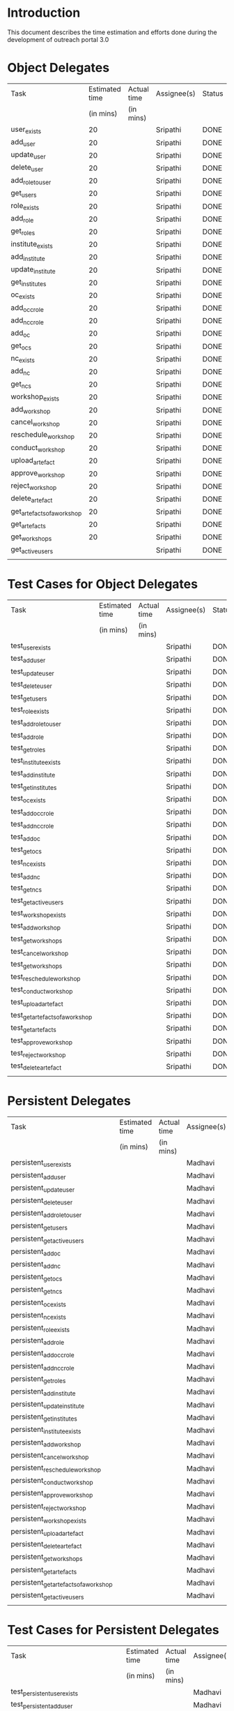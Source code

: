 * Introduction
  This document describes the time estimation and efforts done during the
  development of outreach portal 3.0

* Object Delegates
|-----------------------------+----------------+-------------+-------------+--------|
| Task                        | Estimated time | Actual time | Assignee(s) | Status |
|                             |      (in mins) | (in mins)   |             |        |
|-----------------------------+----------------+-------------+-------------+--------|
| user_exists                 |             20 |             | Sripathi    | DONE   |
|-----------------------------+----------------+-------------+-------------+--------|
| add_user                    |             20 |             | Sripathi    | DONE   |
|-----------------------------+----------------+-------------+-------------+--------|
| update_user                 |             20 |             | Sripathi    | DONE   |
|-----------------------------+----------------+-------------+-------------+--------|
| delete_user                 |             20 |             | Sripathi    | DONE   |
|-----------------------------+----------------+-------------+-------------+--------|
| add_role_to_user            |             20 |             | Sripathi    | DONE   |
|-----------------------------+----------------+-------------+-------------+--------|
| get_users                   |             20 |             | Sripathi    | DONE   |
|-----------------------------+----------------+-------------+-------------+--------|
| role_exists                 |             20 |             | Sripathi    | DONE   |
|-----------------------------+----------------+-------------+-------------+--------|
| add_role                    |             20 |             | Sripathi    | DONE   |
|-----------------------------+----------------+-------------+-------------+--------|
| get_roles                   |             20 |             | Sripathi    | DONE   |
|-----------------------------+----------------+-------------+-------------+--------|
| institute_exists            |             20 |             | Sripathi    | DONE   |
|-----------------------------+----------------+-------------+-------------+--------|
| add_institute               |             20 |             | Sripathi    | DONE   |
|-----------------------------+----------------+-------------+-------------+--------|
| update_institute            |             20 |             | Sripathi    | DONE   |
|-----------------------------+----------------+-------------+-------------+--------|
| get_institutes              |             20 |             | Sripathi    | DONE   |
|-----------------------------+----------------+-------------+-------------+--------|
| oc_exists                   |             20 |             | Sripathi    | DONE   |
|-----------------------------+----------------+-------------+-------------+--------|
| add_occ_role                |             20 |             | Sripathi    | DONE   |
|-----------------------------+----------------+-------------+-------------+--------|
| add_ncc_role                |             20 |             | Sripathi    | DONE   |
|-----------------------------+----------------+-------------+-------------+--------|
| add_oc                      |             20 |             | Sripathi    | DONE   |
|-----------------------------+----------------+-------------+-------------+--------|
| get_ocs                     |             20 |             | Sripathi    | DONE   |
|-----------------------------+----------------+-------------+-------------+--------|
| nc_exists                   |             20 |             | Sripathi    | DONE   |
|-----------------------------+----------------+-------------+-------------+--------|
| add_nc                      |             20 |             | Sripathi    | DONE   |
|-----------------------------+----------------+-------------+-------------+--------|
| get_ncs                     |             20 |             | Sripathi    | DONE   |
|-----------------------------+----------------+-------------+-------------+--------|
| workshop_exists             |             20 |             | Sripathi    | DONE   |
|-----------------------------+----------------+-------------+-------------+--------|
| add_workshop                |             20 |             | Sripathi    | DONE   |
|-----------------------------+----------------+-------------+-------------+--------|
| cancel_workshop             |             20 |             | Sripathi    | DONE   |
|-----------------------------+----------------+-------------+-------------+--------|
| reschedule_workshop         |             20 |             | Sripathi    | DONE   |
|-----------------------------+----------------+-------------+-------------+--------|
| conduct_workshop            |             20 |             | Sripathi    | DONE   |
|-----------------------------+----------------+-------------+-------------+--------|
| upload_artefact             |             20 |             | Sripathi    | DONE   |
|-----------------------------+----------------+-------------+-------------+--------|
| approve_workshop            |             20 |             | Sripathi    | DONE   |
|-----------------------------+----------------+-------------+-------------+--------|
| reject_workshop             |             20 |             | Sripathi    | DONE   |
|-----------------------------+----------------+-------------+-------------+--------|
| delete_artefact             |             20 |             | Sripathi    | DONE   |
|-----------------------------+----------------+-------------+-------------+--------|
| get_artefacts_of_a_workshop |             20 |             | Sripathi    | DONE   |
|-----------------------------+----------------+-------------+-------------+--------|
| get_artefacts               |             20 |             | Sripathi    | DONE   |
|-----------------------------+----------------+-------------+-------------+--------|
| get_workshops               |             20 |             | Sripathi    | DONE   |
|-----------------------------+----------------+-------------+-------------+--------|
| get_active_users            |                |             | Sripathi    | DONE   |
|                             |                |             |             |        |
|-----------------------------+----------------+-------------+-------------+--------|

* Test Cases for Object Delegates 
|----------------------------------+----------------+-------------+-------------+--------|
| Task                             | Estimated time | Actual time | Assignee(s) | Status |
|                                  | (in mins)      | (in mins)   |             |        |
|----------------------------------+----------------+-------------+-------------+--------|
| test_user_exists                 |                |             | Sripathi    | DONE   |
|----------------------------------+----------------+-------------+-------------+--------|
| test_add_user                    |                |             | Sripathi    | DONE   |
|----------------------------------+----------------+-------------+-------------+--------|
| test_update_user                 |                |             | Sripathi    | DONE   |
|----------------------------------+----------------+-------------+-------------+--------|
| test_delete_user                 |                |             | Sripathi    | DONE   |
|----------------------------------+----------------+-------------+-------------+--------|
| test_get_users                   |                |             | Sripathi    | DONE   |
|----------------------------------+----------------+-------------+-------------+--------|
| test_role_exists                 |                |             | Sripathi    | DONE   |
|----------------------------------+----------------+-------------+-------------+--------|
| test_add_role_to_user            |                |             | Sripathi    | DONE   |
|----------------------------------+----------------+-------------+-------------+--------|
| test_add_role                    |                |             | Sripathi    | DONE   |
|----------------------------------+----------------+-------------+-------------+--------|
| test_get_roles                   |                |             | Sripathi    | DONE   |
|----------------------------------+----------------+-------------+-------------+--------|
| test_institute_exists            |                |             | Sripathi    | DONE   |
|----------------------------------+----------------+-------------+-------------+--------|
| test_add_institute               |                |             | Sripathi    | DONE   |
|----------------------------------+----------------+-------------+-------------+--------|
| test_get_institutes              |                |             | Sripathi    | DONE   |
|----------------------------------+----------------+-------------+-------------+--------|
| test_oc_exists                   |                |             | Sripathi    | DONE   |
|----------------------------------+----------------+-------------+-------------+--------|
| test_add_occ_role                |                |             | Sripathi    | DONE   |
|----------------------------------+----------------+-------------+-------------+--------|
| test_add_ncc_role                |                |             | Sripathi    | DONE   |
|----------------------------------+----------------+-------------+-------------+--------|
| test_add_oc                      |                |             | Sripathi    | DONE   |
|----------------------------------+----------------+-------------+-------------+--------|
| test_get_ocs                     |                |             | Sripathi    | DONE   |
|----------------------------------+----------------+-------------+-------------+--------|
| test_nc_exists                   |                |             | Sripathi    | DONE   |
|----------------------------------+----------------+-------------+-------------+--------|
| test_add_nc                      |                |             | Sripathi    | DONE   |
|----------------------------------+----------------+-------------+-------------+--------|
| test_get_ncs                     |                |             | Sripathi    | DONE   |
|----------------------------------+----------------+-------------+-------------+--------|
| test_get_active_users            |                |             | Sripathi    | DONE   |
|----------------------------------+----------------+-------------+-------------+--------|
| test_workshop_exists             |                |             | Sripathi    | DONE   |
|----------------------------------+----------------+-------------+-------------+--------|
| test_add_workshop                |                |             | Sripathi    | DONE   |
|----------------------------------+----------------+-------------+-------------+--------|
| test_get_workshops               |                |             | Sripathi    | DONE   |
|----------------------------------+----------------+-------------+-------------+--------|
| test_cancel_workshop             |                |             | Sripathi    | DONE   |
|----------------------------------+----------------+-------------+-------------+--------|
| test_get_workshops               |                |             | Sripathi    | DONE   |
|----------------------------------+----------------+-------------+-------------+--------|
| test_reschedule_workshop         |                |             | Sripathi    | DONE   |
|----------------------------------+----------------+-------------+-------------+--------|
| test_conduct_workshop            |                |             | Sripathi    | DONE   |
|----------------------------------+----------------+-------------+-------------+--------|
| test_upload_artefact             |                |             | Sripathi    | DONE   |
|----------------------------------+----------------+-------------+-------------+--------|
| test_get_artefacts_of_a_workshop |                |             | Sripathi    | DONE   |
|----------------------------------+----------------+-------------+-------------+--------|
| test_get_artefacts               |                |             | Sripathi    | DONE   |
|----------------------------------+----------------+-------------+-------------+--------|
| test_approve_workshop            |                |             | Sripathi    | DONE   |
|----------------------------------+----------------+-------------+-------------+--------|
| test_reject_workshop             |                |             | Sripathi    | DONE   |
|----------------------------------+----------------+-------------+-------------+--------|
| test_delete_artefact             |                |             | Sripathi    | DONE   |
|                                  |                |             |             |        |
|----------------------------------+----------------+-------------+-------------+--------|

* Persistent Delegates
  
|----------------------------------------+----------------+-------------+-------------+--------|
| Task                                   | Estimated time | Actual time | Assignee(s) | Status |
|                                        | (in mins)      | (in mins)   |             |        |
|----------------------------------------+----------------+-------------+-------------+--------|
| persistent_user_exists                 |                |             | Madhavi     | DONE   |
|----------------------------------------+----------------+-------------+-------------+--------|
| persistent_add_user                    |                |             | Madhavi     | DONE   |
|----------------------------------------+----------------+-------------+-------------+--------|
| persistent_update_user                 |                |             | Madhavi     | DONE   |
|----------------------------------------+----------------+-------------+-------------+--------|
| persistent_delete_user                 |                |             | Madhavi     | DONE   |
|----------------------------------------+----------------+-------------+-------------+--------|
| persistent_add_role_to_user            |                |             | Madhavi     | DONE   |
|----------------------------------------+----------------+-------------+-------------+--------|
| persistent_get_users                   |                |             | Madhavi     | DONE   |
|----------------------------------------+----------------+-------------+-------------+--------|
| persistent_get_active_users            |                |             | Madhavi     | DONE   |
|----------------------------------------+----------------+-------------+-------------+--------|
| persistent_add_oc                      |                |             | Madhavi     | DONE   |
|----------------------------------------+----------------+-------------+-------------+--------|
| persistent_add_nc                      |                |             | Madhavi     | DONE   |
|----------------------------------------+----------------+-------------+-------------+--------|
| persistent_get_ocs                     |                |             | Madhavi     | DONE   |
|----------------------------------------+----------------+-------------+-------------+--------|
| persistent_get_ncs                     |                |             | Madhavi     | DONE   |
|----------------------------------------+----------------+-------------+-------------+--------|
| persistent_oc_exists                   |                |             | Madhavi     | DONE   |
|----------------------------------------+----------------+-------------+-------------+--------|
| persistent_nc_exists                   |                |             | Madhavi     | DONE   |
|----------------------------------------+----------------+-------------+-------------+--------|
| persistent_role_exists                 |                |             | Madhavi     | DONE   |
|----------------------------------------+----------------+-------------+-------------+--------|
| persistent_add_role                    |                |             | Madhavi     | DONE   |
|----------------------------------------+----------------+-------------+-------------+--------|
| persistent_add_occ_role                |                |             | Madhavi     | DONE   |
|----------------------------------------+----------------+-------------+-------------+--------|
| persistent_add_ncc_role                |                |             | Madhavi     | DONE   |
|----------------------------------------+----------------+-------------+-------------+--------|
| persistent_get_roles                   |                |             | Madhavi     | DONE   |
|----------------------------------------+----------------+-------------+-------------+--------|
| persistent_add_institute               |                |             | Madhavi     | DONE   |
|----------------------------------------+----------------+-------------+-------------+--------|
| persistent_update_institute            |                |             | Madhavi     | DONE   |
|----------------------------------------+----------------+-------------+-------------+--------|
| persistent_get_institutes              |                |             | Madhavi     | DONE   |
|----------------------------------------+----------------+-------------+-------------+--------|
| persistent_institute_exists            |                |             | Madhavi     | DONE   |
|----------------------------------------+----------------+-------------+-------------+--------|
| persistent_add_workshop                |                |             | Madhavi     | DONE   |
|----------------------------------------+----------------+-------------+-------------+--------|
| persistent_cancel_workshop             |                |             | Madhavi     | DONE   |
|----------------------------------------+----------------+-------------+-------------+--------|
| persistent_reschedule_workshop         |                |             | Madhavi     | DONE   |
|----------------------------------------+----------------+-------------+-------------+--------|
| persistent_conduct_workshop            |                |             | Madhavi     | DONE   |
|----------------------------------------+----------------+-------------+-------------+--------|
| persistent_approve_workshop            |                |             | Madhavi     | DONE   |
|----------------------------------------+----------------+-------------+-------------+--------|
| persistent_reject_workshop             |                |             | Madhavi     | DONE   |
|----------------------------------------+----------------+-------------+-------------+--------|
| persistent_workshop_exists             |                |             | Madhavi     | DONE   |
|----------------------------------------+----------------+-------------+-------------+--------|
| persistent_upload_artefact             |                |             | Madhavi     | DONE   |
|----------------------------------------+----------------+-------------+-------------+--------|
| persistent_delete_artefact             |                |             | Madhavi     | DONE   |
|----------------------------------------+----------------+-------------+-------------+--------|
| persistent_get_workshops               |                |             | Madhavi     | DONE   |
|----------------------------------------+----------------+-------------+-------------+--------|
| persistent_get_artefacts               |                |             | Madhavi     | DONE   |
|----------------------------------------+----------------+-------------+-------------+--------|
| persistent_get_artefacts_of_a_workshop |                |             | Madhavi     | DONE   |
|----------------------------------------+----------------+-------------+-------------+--------|
| persistent_get_active_users            |                |             | Madhavi     | DONE   |
|                                        |                |             |             |        |
|----------------------------------------+----------------+-------------+-------------+--------|

* Test Cases for Persistent Delegates 

|---------------------------------------------+----------------+-------------+-------------+--------|
| Task                                        | Estimated time | Actual time | Assignee(s) | Status |
|                                             | (in mins)      | (in mins)   |             |        |
|---------------------------------------------+----------------+-------------+-------------+--------|
| test_persistent_user_exists                 |                |             | Madhavi     | DONE   |
|---------------------------------------------+----------------+-------------+-------------+--------|
| test_persistent_add_user                    |                |             | Madhavi     | DONE   |
|---------------------------------------------+----------------+-------------+-------------+--------|
| test_persistent_update_user                 |                |             | Madhavi     | DONE   |
|---------------------------------------------+----------------+-------------+-------------+--------|
| test_persistent_delete_user                 |                |             | Madhavi     | DONE   |
|---------------------------------------------+----------------+-------------+-------------+--------|
| test_persistent_add_role_to_user            |                |             | Madhavi     | DONE   |
|---------------------------------------------+----------------+-------------+-------------+--------|
| test_persistent_get_users                   |                |             | Madhavi     | DONE   |
|---------------------------------------------+----------------+-------------+-------------+--------|
| test_persistent_get_active_users            |                |             | Madhavi     | DONE   |
|---------------------------------------------+----------------+-------------+-------------+--------|
| test_persistent_add_oc                      |                |             | Madhavi     | DONE   |
|---------------------------------------------+----------------+-------------+-------------+--------|
| test_persistent_oc_exists                   |                |             | Madhavi     | DONE   |
|---------------------------------------------+----------------+-------------+-------------+--------|
| test_persistent_add_nc                      |                |             | Madhavi     | DONE   |
|---------------------------------------------+----------------+-------------+-------------+--------|
| test_persistent_nc_exists                   |                |             | Madhavi     | DONE   |
|---------------------------------------------+----------------+-------------+-------------+--------|
| test_persistent_get_ocs                     |                |             | Madhavi     | DONE   |
|---------------------------------------------+----------------+-------------+-------------+--------|
| test_persistent_get_ncs                     |                |             | Madhavi     | DONE   |
|---------------------------------------------+----------------+-------------+-------------+--------|
| test_persistent_role_exists                 |                |             | Madhavi     | DONE   |
|---------------------------------------------+----------------+-------------+-------------+--------|
| test_persistent_add_role                    |                |             | Madhavi     | DONE   |
|---------------------------------------------+----------------+-------------+-------------+--------|
| test_persistent_add_occ_role                |                |             | Madhavi     | DONE   |
|---------------------------------------------+----------------+-------------+-------------+--------|
| test_persistent_add_ncc_role                |                |             | Madhavi     | DONE   |
|---------------------------------------------+----------------+-------------+-------------+--------|
| test_persistent_get_roles                   |                |             | Madhavi     | DONE   |
|---------------------------------------------+----------------+-------------+-------------+--------|
| test_persistent_institute_exists            |                |             | Madhavi     | DONE   |
|---------------------------------------------+----------------+-------------+-------------+--------|
| test_persistent_add_institute               |                |             | Madhavi     | DONE   |
|---------------------------------------------+----------------+-------------+-------------+--------|
| test_persistent_update_institute            |                |             | Madhavi     | DONE   |
|---------------------------------------------+----------------+-------------+-------------+--------|
| test_persistent_get_institutes              |                |             | Madhavi     | DONE   |
|---------------------------------------------+----------------+-------------+-------------+--------|
| test_persistent_add_workshop                |                |             | Madhavi     | DONE   |
|---------------------------------------------+----------------+-------------+-------------+--------|
| test_persistent_workshop_exists             |                |             | Madhavi     | DONE   |
|---------------------------------------------+----------------+-------------+-------------+--------|
| test_persistent_cancel_workshop             |                |             | Madhavi     | DONE   |
|---------------------------------------------+----------------+-------------+-------------+--------|
| test_persistent_reschedule_workshop         |                |             | Madhavi     | DONE   |
|---------------------------------------------+----------------+-------------+-------------+--------|
| test_persistent_conduct_workshop            |                |             | Madhavi     | DONE   |
|---------------------------------------------+----------------+-------------+-------------+--------|
| test_persistent_upload_artefact             |                |             | Madhavi     | DONE   |
|---------------------------------------------+----------------+-------------+-------------+--------|
| test_persistent_approve_workshop            |                |             | Madhavi     | DONE   |
|---------------------------------------------+----------------+-------------+-------------+--------|
| test_persistent_reject_workshop             |                |             | Madhavi     | DONE   |
|---------------------------------------------+----------------+-------------+-------------+--------|
| test_persistent_delete_artefact             |                |             | Madhavi     | DONE   |
|---------------------------------------------+----------------+-------------+-------------+--------|
| test_persistent_get_workshops               |                |             | Madhavi     | DONE   |
|---------------------------------------------+----------------+-------------+-------------+--------|
| test_persistent_get_artefacts               |                |             | Madhavi     | DONE   |
|---------------------------------------------+----------------+-------------+-------------+--------|
| test_persistent_get_artefacts_of_a_workshop |                |             | Madhavi     | DONE   |
|---------------------------------------------+----------------+-------------+-------------+--------|
| test_persistent_get_active_users            |                |             | Madhavi     | DONE   |
|                                             |                |             |             |        |
|---------------------------------------------+----------------+-------------+-------------+--------|

* System Operations
  
|--------------------------+----------------+-------------+-------------+--------|
| Task                     | Estimated time | Actual time | Assignee(s) | Status |
|                          | (in mins)      | (in mins)   |             |        |
|--------------------------+----------------+-------------+-------------+--------|
| class_adduser            |                |             | Madhavi     | DONE   |
|--------------------------+----------------+-------------+-------------+--------|
| class_login              |                |             | Madhavi     | DONE   |
|--------------------------+----------------+-------------+-------------+--------|
| class_logout             |                |             | Madhavi     | DONE   |
|--------------------------+----------------+-------------+-------------+--------|
| class_updateuser         |                |             | Madhavi     | DONE   |
|--------------------------+----------------+-------------+-------------+--------|
| class_deleteuser         |                |             | Madhavi     | DONE   |
|--------------------------+----------------+-------------+-------------+--------|
| class_CreateInstitute    |                |             | Madhavi     | DONE   |
|--------------------------+----------------+-------------+-------------+--------|
| class_CreateOC           |                |             | Madhavi     | DONE   |
|--------------------------+----------------+-------------+-------------+--------|
| class_AddRole            |                |             | Madhavi     | DONE   |
|--------------------------+----------------+-------------+-------------+--------|
| class_CreateNC           |                |             | Madhavi     | DONE   |
|--------------------------+----------------+-------------+-------------+--------|
| class_UpdateInstitute    |                |             | Madhavi     | DONE   |
|--------------------------+----------------+-------------+-------------+--------|
| class_CreateWorkshop     |                |             | Madhavi     | DONE   |
|--------------------------+----------------+-------------+-------------+--------|
| class_CancelWorkshop     |                |             | Madhavi     | DONE   |
|--------------------------+----------------+-------------+-------------+--------|
| class_RescheduleWorkshop |                |             | Madhavi     | DONE   |
|--------------------------+----------------+-------------+-------------+--------|
| class_ConductWorkshop    |                |             | Madhavi     | DONE   |
|--------------------------+----------------+-------------+-------------+--------|
| class_UploadArtefact     |                |             | Madhavi     | DONE   |
|--------------------------+----------------+-------------+-------------+--------|
| class_ApproveWorkshop    |                |             | Madhavi     | DONE   |
|--------------------------+----------------+-------------+-------------+--------|
| class_RejectWorkshop     |                |             | Madhavi     | DONE   |
|--------------------------+----------------+-------------+-------------+--------|
| class_DeleteArtefact     |                |             | Madhavi     | DONE   |
|                          |                |             |             |        |
|--------------------------+----------------+-------------+-------------+--------|

* Test Cases for System with Object Delgate

|-------------------------+----------------+-------------+-------------+--------|
| Task                    | Estimated time | Actual time | Assignee(s) | Status |
|                         | (in mins)      | (in mins)   |             |        |
|-------------------------+----------------+-------------+-------------+--------|
| test_adduser            |                |             | Sripathi    | DONE   |
|-------------------------+----------------+-------------+-------------+--------|
| test_updateuser         |                |             | Sripathi    | DONE   |
|-------------------------+----------------+-------------+-------------+--------|
| test_deleteuser         |                |             | Sripathi    | DONE   |
|-------------------------+----------------+-------------+-------------+--------|
| test_login              |                |             | Sripathi    | DONE   |
|-------------------------+----------------+-------------+-------------+--------|
| test_logout             |                |             | Sripathi    | DONE   |
|-------------------------+----------------+-------------+-------------+--------|
| test_CreateInstitute    |                |             | Sripathi    | DONE   |
|-------------------------+----------------+-------------+-------------+--------|
| test_CreateOC           |                |             | Sripathi    | DONE   |
|-------------------------+----------------+-------------+-------------+--------|
| test_CreateNC           |                |             | Sripathi    | DONE   |
|-------------------------+----------------+-------------+-------------+--------|
| test_AddRole            |                |             | Sripathi    | DONE   |
|-------------------------+----------------+-------------+-------------+--------|
| test_UpdateInstitute    |                |             | Sripathi    | DONE   |
|-------------------------+----------------+-------------+-------------+--------|
| test_CreateWorkshop     |                |             | Sripathi    | DONE   |
|-------------------------+----------------+-------------+-------------+--------|
| test_CancelWorkshop     |                |             | Sripathi    | DONE   |
|-------------------------+----------------+-------------+-------------+--------|
| test_RescheduleWorkshop |                |             | Sripathi    | DONE   |
|-------------------------+----------------+-------------+-------------+--------|
| test_ConductWorkshop    |                |             | Sripathi    | DONE   |
|-------------------------+----------------+-------------+-------------+--------|
| test_UploadArtefact     |                |             | Sripathi    | DONE   |
|-------------------------+----------------+-------------+-------------+--------|
| test_ApproveWorkshop    |                |             | Sripathi    | DONE   |
|-------------------------+----------------+-------------+-------------+--------|
| test_RejectWorkshop     |                |             | Sripathi    | DONE   |
|-------------------------+----------------+-------------+-------------+--------|
| test_DeleteArtefact     |                |             | Sripathi    | DONE   |
|                         |                |             |             |        |
|-------------------------+----------------+-------------+-------------+--------|

* Test Cases for System with Persistent Delgate

|-------------------------+----------------+-------------+-------------+--------|
| Task                    | Estimated time | Actual time | Assignee(s) | Status |
|                         | (in mins)      | (in mins)   |             |        |
|-------------------------+----------------+-------------+-------------+--------|
| test_adduser            |                |             | Madhavi     | DONE   |
|-------------------------+----------------+-------------+-------------+--------|
| test_login              |                |             | Madhavi     | DONE   |
|-------------------------+----------------+-------------+-------------+--------|
| test_logout             |                |             | Madhavi     | DONE   |
|-------------------------+----------------+-------------+-------------+--------|
| test_updateuser         |                |             | Madhavi     | DONE   |
|-------------------------+----------------+-------------+-------------+--------|
| test_CreateInstitute    |                |             | Madhavi     | DONE   |
|-------------------------+----------------+-------------+-------------+--------|
| test_CreateOC           |                |             | Madhavi     | DONE   |
|-------------------------+----------------+-------------+-------------+--------|
| test_CreateNC           |                |             | Madhavi     | DONE   |
|-------------------------+----------------+-------------+-------------+--------|
| test_AddRole            |                |             | Madhavi     | DONE   |
|-------------------------+----------------+-------------+-------------+--------|
| test_UpdateInstitute    |                |             | Madhavi     | DONE   |
|-------------------------+----------------+-------------+-------------+--------|
| test_CreateWorkshop     |                |             | Madhavi     | DONE   |
|-------------------------+----------------+-------------+-------------+--------|
| test_CancelWorkshop     |                |             | Madhavi     | DONE   |
|-------------------------+----------------+-------------+-------------+--------|
| test_RescheduleWorkshop |                |             | Madhavi     | DONE   |
|-------------------------+----------------+-------------+-------------+--------|
| test_ConductWorkshop    |                |             | Madhavi     | DONE   |
|-------------------------+----------------+-------------+-------------+--------|
| test_UploadArtefact     |                |             | Madhavi     | DONE   |
|-------------------------+----------------+-------------+-------------+--------|
| test_ApproveWorkshop    |                |             | Madhavi     | DONE   |
|-------------------------+----------------+-------------+-------------+--------|
| test_RejectWorkshop     |                |             | Madhavi     | DONE   |
|-------------------------+----------------+-------------+-------------+--------|
| test_DeleteArtefact     |                |             | Madhavi     | DONE   |
|                         |                |             |             |        |
|-------------------------+----------------+-------------+-------------+--------|

